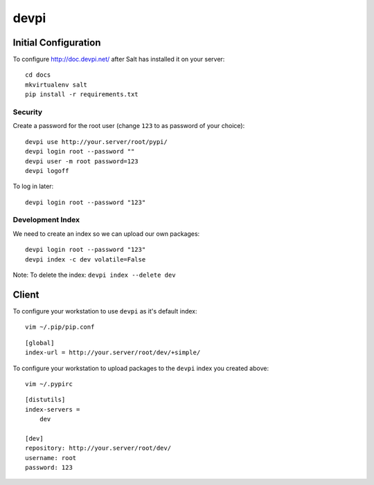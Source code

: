 devpi
*****

Initial Configuration
=====================

To configure http://doc.devpi.net/ after Salt has installed it on your server:

::

  cd docs
  mkvirtualenv salt
  pip install -r requirements.txt

Security
--------

Create a password for the root user (change ``123`` to as password of your choice):

::

  devpi use http://your.server/root/pypi/
  devpi login root --password ""
  devpi user -m root password=123
  devpi logoff

To log in later:

::

  devpi login root --password "123"

Development Index
-----------------

We need to create an index so we can upload our own packages:

::

  devpi login root --password "123"
  devpi index -c dev volatile=False


Note: To delete the index: ``devpi index --delete dev``

Client
======

To configure your workstation to use ``devpi`` as it's default index:

::

  vim ~/.pip/pip.conf

::

  [global]
  index-url = http://your.server/root/dev/+simple/

To configure your workstation to upload packages to the ``devpi`` index you created above:

::

  vim ~/.pypirc

::

  [distutils]
  index-servers =
      dev

  [dev]
  repository: http://your.server/root/dev/
  username: root
  password: 123
